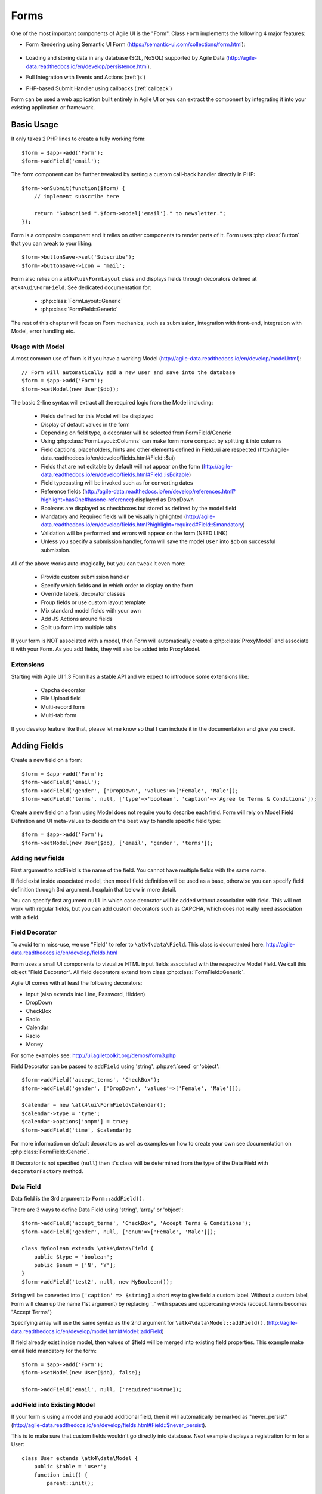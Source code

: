 

.. _form:

=====
Forms
=====

.. php:namespace:: atk4\ui

.. php:class:: Form

One of the most important components of Agile UI is the "Form". Class ``Form``
implements the following 4 major features:

- Form Rendering using Semantic UI Form (https://semantic-ui.com/collections/form.html):

    .. image:: images/form.png

- Loading and storing data in any database (SQL, NoSQL) supported by Agile Data (http://agile-data.readthedocs.io/en/develop/persistence.html).
- Full Integration with Events and Actions (:ref:`js`)
- PHP-based Submit Handler using callbacks (:ref:`callback`)

Form can be used a web application built entirely in Agile UI or you can extract
the component by integrating it into your existing application or framework.

Basic Usage
===========

It only takes 2 PHP lines to create a fully working form::

    $form = $app->add('Form');
    $form->addField('email');

The form component can be further tweaked by setting a custom call-back handler
directly in PHP::

    $form->onSubmit(function($form) {
        // implement subscribe here

        return "Subscribed ".$form->model['email']." to newsletter.";
    });

Form is a composite component and it relies on other components to render parts
of it. Form uses :php:class:`Button` that you can tweak to your liking::

    $form->buttonSave->set('Subscribe');
    $form->buttonSave->icon = 'mail';

Form also relies on a ``atk4\ui\FormLayout`` class and displays fields through
decorators defined at ``atk4\ui\FormField``. See dedicated documentation for:

 - :php:class:`FormLayout::Generic`
 - :php:class:`FormField::Generic`

The rest of this chapter will focus on Form mechanics, such as submission,
integration with front-end, integration with Model, error handling etc.

Usage with Model
----------------

A most common use of form is if you have a working Model (http://agile-data.readthedocs.io/en/develop/model.html)::

    // Form will automatically add a new user and save into the database
    $form = $app->add('Form');
    $form->setModel(new User($db));

The basic 2-line syntax will extract all the required logic from the Model including:

 - Fields defined for this Model will be displayed
 - Display of default values in the form
 - Depending on field type, a decorator will be selected from FormField/Generic
 - Using :php:class:`FormLayout::Columns` can make form more compact by splitting it into columns
 - Field captions, placeholders, hints and other elements defined in Field::ui are respected (http://agile-data.readthedocs.io/en/develop/fields.html#Field::$ui)
 - Fields that are not editable by default will not appear on the form (http://agile-data.readthedocs.io/en/develop/fields.html#Field::isEditable)
 - Field typecasting will be invoked such as for converting dates
 - Reference fields (http://agile-data.readthedocs.io/en/develop/references.html?highlight=hasOne#hasone-reference) displayed as DropDown
 - Booleans are displayed as checkboxes but stored as defined by the model field
 - Mandatory and Required fields will be visually highlighted (http://agile-data.readthedocs.io/en/develop/fields.html?highlight=required#Field::$mandatory)
 - Validation will be performed and errors will appear on the form (NEED LINK)
 - Unless you specify a submission handler, form will save the model ``User`` into ``$db`` on successful submission.

All of the above works auto-magically, but you can tweak it even more:

 - Provide custom submission handler
 - Specify which fields and in which order to display on the form
 - Override labels, decorator classes
 - Froup fields or use custom layout template
 - Mix standard model fields with your own
 - Add JS Actions around fields
 - Split up form into multiple tabs

If your form is NOT associated with a model, then Form will automatically create a :php:class:`ProxyModel`
and associate it with your Form. As you add fields, they will also be added into ProxyModel.

Extensions
----------

Starting with Agile UI 1.3 Form has a stable API and we expect to introduce some extensions like:

 - Capcha decorator
 - File Upload field
 - Multi-record form
 - Multi-tab form

If you develop feature like that, please let me know so that I can include it in the documentation
and give you credit.


Adding Fields
=============

.. php:method:: addField($name, $decorator = null, $field = null)

Create a new field on a form::

    $form = $app->add('Form');
    $form->addField('email');
    $form->addField('gender', ['DropDown', 'values'=>['Female', 'Male']);
    $form->addField('terms', null, ['type'=>'boolean', 'caption'=>'Agree to Terms & Conditions']);

Create a new field on a form using Model does not require you to describe each field.
Form will rely on Model Field Definition and UI meta-values to decide on the best way to handle
specific field type::

    $form = $app->add('Form');
    $form->setModel(new User($db), ['email', 'gender', 'terms']);

Adding new fields
-----------------

First argument to addField is the name of the field. You cannot have multiple fields
with the same name.

If field exist inside associated model, then model field definition will be used as
a base, otherwise you can specify field definition through 3rd argument. I explain
that below in more detail.

You can specify first argument ``null`` in which case decorator will be added without
association with field. This will not work with regular fields, but you can add
custom decorators such as CAPCHA, which does not really need association with a
field.

Field Decorator
---------------

To avoid term miss-use, we use "Field" to refer to ``\atk4\data\Field``. This class
is documented here: http://agile-data.readthedocs.io/en/develop/fields.html

Form uses a small UI components to vizualize HTML input fields associated with
the respective Model Field. We call this object "Field Decorator". All field
decorators extend from class :php:class:`FormField::Generic`.

Agile UI comes with at least the following decorators:

- Input (also extends into Line, Password, Hidden)
- DropDown
- CheckBox
- Radio
- Calendar
- Radio
- Money

For some examples see: http://ui.agiletoolkit.org/demos/form3.php

Field Decorator can be passed to ``addField`` using 'string', :php:ref:`seed` or 'object'::

    $form->addField('accept_terms', 'CheckBox');
    $form->addField('gender', ['DropDown', 'values'=>['Female', 'Male']]);

    $calendar = new \atk4\ui\FormField\Calendar();
    $calendar->type = 'tyme';
    $calendar->options['ampm'] = true;
    $form->addField('time', $calendar);

For more information on default decorators as well as examples on how to create
your own see documentation on :php:class:`FormField::Generic`.

.. php:method:: decoratorFactory(\atk4\data\Field $f, $defaults = [])

If Decorator is not specified (``null``) then it's class will be determined from
the type of the Data Field with ``decoratorFactory`` method.

Data Field
----------

Data field is the 3rd argument to ``Form::addField()``.

There are 3 ways to define Data Field using 'string', 'array' or 'object'::

    $form->addField('accept_terms', 'CheckBox', 'Accept Terms & Conditions');
    $form->addField('gender', null, ['enum'=>['Female', 'Male']]);

    class MyBoolean extends \atk4\data\Field {
        public $type = 'boolean';
        public $enum = ['N', 'Y'];
    }
    $form->addField('test2', null, new MyBoolean());

String will be converted into ``['caption' => $string]`` a short way to give
field a custom label. Without a custom label, Form will clean up the name (1st
argument) by replacing '_' with spaces and uppercasing words (accept_terms
becomes "Accept Terms")

Specifying array will use the same syntax as the 2nd argument for ``\atk4\data\Model::addField()``.
(http://agile-data.readthedocs.io/en/develop/model.html#Model::addField)

If field already exist inside model, then values of $field will be merged into
existing field properties. This example make email field mandatory for the form::

    $form = $app->add('Form');
    $form->setModel(new User($db), false);

    $form->addField('email', null, ['required'=>true]);

addField into Existing Model
----------------------------

If your form is using a model and you add additional field, then it will automatically
be marked as "never_persist" (http://agile-data.readthedocs.io/en/develop/fields.html#Field::$never_persist).

This is to make sure that custom fields wouldn't go directly into database. Next
example displays a registration form for a User::

    class User extends \atk4\data\Model {
        public $table = 'user';
        function init() {
            parent::init();

            $this->addField('email');
            $this->addFiled('password');
        }
    }

    $form = $app->add('Form');
    $form->setModel(new User($db));

    // add password verification field
    $form->addField('password_verify', 'Password', 'Type password again');
    $form->addField('accept_terms', null, ['type'=>'boolean']);

    // submit event
    $form->onSubmit(function($form){
        if ($form->model['password'] != $form->model['password_verify']) {
            return $form->error('password_verify', 'Passwords do not match');
        }

        if (!$form->model['accept_terms']) {
            return $form->error('accept_terms', 'Read and accept terms');
        }

        $form->model->save(); // will only store email / password
        return $form->success('Thank you. Check your email now');
    });

Type vs Decorator Class
-----------------------

Sometimes you may wonder - should you pass decorator class ('CheckBox') or
a data field type (['type' => 'boolean']);

I always to recommend use of field type, because it will take care of type-casting
for you. Here is an example with date::

    $form = $app->add('Form');
    $form->addField('date1', null, ['type'=>'date']);
    $form->addField('date2', ['Calendar', 'type'=>'date']);

    $form->onSubmit(function($form) {
        echo 'date1 = '.print_r($form->model['date1'], true).' and date2 = '.print_r($form->model['date2'], true);
    });

Field ``date1`` is defined inside a :php:class:`ProxyModel` as a date field and will
be automatically converted into DateTime object by Persistence typecasting.

Field ``date2`` has no type and therefore Persistence typecasting will not modify it's
value and it's stored inside model as a string.

The above code result in the following output::

    date1 = DateTime Object ( [date] => 2017-09-03 00:00:00 .. ) and date2 = September 3, 2017

Seeding Decorator from Model
----------------------------

In a large projects, you most likely will not be setting individual fields for each Form, instead
you would simply use ``addModel()`` to populate all defined fields inside a model. Form does
have a pretty good guess about Decorator based on field type, but what if you want to
use a custom decorator?

This is where ``$field->ui`` comes in (http://agile-data.readthedocs.io/en/develop/fields.html#Field::$ui).

You can specify ``'ui'=>['form' => $decorator_seed]`` for your model field::

    class User extends \atk4\data\Model {
        public $table = 'user';

        function init() {
            parent::init();

            $this->add('email');
            $this->add('password', ['type'=>'password']);

            $this->add('birth_year', ['type'=>'date', 'ui'=>['type'=>'month']);
        }
    }

The seed for the UI will be combined with the default overriding :php:attr:`FormField\Calendar::type`
to allow month/year entry by the Calendar extension, which will then be saved and
stored as a regular date. Obviously you can also specify decorator class::

    $this->add('birth_year', ['ui'=>['Calendar', 'type'=>'month']);

Without the 'type' propoerty, now the calendar selection will be stored as text.

using setModel()
----------------

Although there were many examples above for the use of setModel() this method
needs a bit more info:

.. php:attribute:: model

.. php:method:: setModel($model, [$fields])

Associate field with existing model object and import all editable fields
in the order in which they were defined inside model's init() method.

You can specify which fields to import and their order by simply listing
field names through second argument.

Specifying "false" or empty array as a second argument will import no fields,
so you can then use `addField` to import fields individually.

See also: http://agile-data.readthedocs.io/en/develop/fields.html#Field::isEditable

Loading Values
--------------

Although you can set form fields individually using ``$form->model['field'] = $value``
it's always nicer to load values for the database. Given a ``User`` model this is how
you can create a form to change profile of a currently logged user::

    $user = new User($db);
    $user->getElement('password')->never_persist = true; // ignore password field
    $user->load($current_user);

    // Display all fields (except password) and values
    $form = $app->add('Form');
    $form->setModel($user);

Submitting this form will automatically store values back to the database. Form uses
POST data to submit itself and will re-use the query-string, so you can also safely
use any GET arguments for passing record $id. You may also perform model load after
record association. This gives the benefit of not loading any other fileds, unless
it's marked as System (http://agile-data.readthedocs.io/en/develop/fields.html#Field::$system),
see http://agile-data.readthedocs.io/en/develop/model.html?highlight=onlyfields#Model::onlyFields::

    $form = $app->add('Form');
    $form->setModel(new User($db), ['email', 'name']);
    $form->model->load($current_user);

As before, field ``password`` will not be loaded from the database, but this time
using onlyFields restriction rather then `never_persist`.

Validating
----------

Topic of Validation in web apps is quite extensive. You sould start by reading what Agile Data
has to say about validation:
http://agile-data.readthedocs.io/en/develop/persistence.html#validation

TL;DR - sometimes validation needed when storing field value inside model (e.g. setting boolean
to "blah") and sometimes validation should be performed only when storing model data into
database.

Here are few questions:

- If user specified incorrect value into field, can it be stored inside model and then
  re-displayed in the field again? If user must enter "date of birth" and he picks date
  in the future, should we reset field value or simply indicate error?

- If you have a multi-step form with a complex logic, it may need to run validation before
  record status changes from "draft" to "submitted".

As far as form is concerned:

- Decorators must be able to parse entered values. For instance DropDown will make sure that
  value entered is one of the available values (by key)

- Form will rely on Agile Data Typecasting (http://agile-data.readthedocs.io/en/develop/typecasting.html)
  to load values from POST data and store them in model.

- Form submit handler will rely on ``Model::save()`` (http://agile-data.readthedocs.io/en/develop/persistence.html#Model::save)
  not to throw validation exception.

- Form submit handler will also interpret use of :php:meth:`Form::error` by displaying errors that
  do not originate inside Model save logic.

Example use of Model's validate() method::

    class Person extends \atk4\data\Model
    {
        public $table = 'person';

        public function init()
        {
            parent::init();
            $this->addField('name', ['required'=>true]);
            $this->addField('surname');
            $this->addField('gender', ['enum' => ['M', 'F']]);
        }

        public function validate()
        {
            $errors = parent::validate();

            if ($this['name'] == $this['surname']) {
                $errors['surname'] = 'Your surname cannot be same as the name';
            }

            return $errors;
        }
    }



We can now populate form fields based around the data fields defined in the model::

    $app->add('Form')
        ->setModel(new Person($db));

This should display a following form::

    $form->addField(
        'terms',
        ['type'=>'boolean', 'ui'=>['caption'=>'Accept Terms and Conditions']]
    );

Form Submit Handling
--------------------

.. php:method:: onSubmit($callback)

    Specify a PHP call-back that will be executed on successful form submission.

.. php:method:: error($field, $message)

    Create and return :php:class:`jsChain` action that will indicate error on a field.

.. php:method:: success($title, [$sub_title])

    Create and return :php:class:`jsChain` action, that will replace form with a success message.

.. php:attr:: successTemplate

    Name of the template which will be used to render success message.

To continue with my example, I'd like to add new Person record into the database
but only if they have also accepted terms and conditions. I can define onSubmit handler
that would perform the check, display error or success message::

    $form->onSubmit(function($form) {
        if (!$form->model['terms']) {
            return $form->error('terms', 'You must accept terms and conditions');
        }

        $form->model->save();

        return $form->success('Registration Successful', 'We will call you soon.');
    });

Callback function can return one or multiple JavaScript actions. Methods such as
:php:meth:`error()` or :php:meth:`success()` will help initialize those actions for your form. Here is a code
that can be used to output multiple errors at once. I intentionally didn't want to group
errors with a message about terms and conditions::

    $form->onSubmit(function($form) {
        $errors = [];

        if (!$form->model['name']) {
            $errors[] = $form->error('name', 'Name must be specified');
        }

        if (!$form->model['surname']) {
            $errors[] = $form->error('surname', 'Surname must be specified');
        }

        if ($errors) {
            return $errors;
        }

        if (!$form->model['terms']) {
            return $form->error('terms', 'You must accept terms and conditions');
        }

        $form->model->save();

        return $form->success('Registration Successful', 'We will call you soon.');
    });

At the time of writing, Agile UI / Agile Data does not come with a validation library, but
you can use any 3rd party validation code.

Callback function may raise exception. If Exception is based on ``\atk4\core\Exception``,
then the parameter "field" can be used to associate error with specific field::

    throw new \atk4\core\Exception(['Sample Exception', 'field'=>'surname']);

If 'field' parameter is not set or any other exception is generated, then error will not be
associated with a field. Only the main Exception message will be delivered to the user.
Core Exceptions may contain some sensitive information in parameters or back-trace, but those
will not be included in response for security reasons.


Form Layout
-----------

When you create a Form object and start adding fields through either :php:meth:`addField()` or
:php:meth:`setModel()`, they will appear one under each-other. This arrangement of fields as
well as display of labels and structure around the fields themselves is not done by a form,
but another object - "Form Layout". This object is responsible for the field flow, presence
of labels etc.

.. php:method:: setLayout(FormLayout\Generic $layout)

    Sets a custom FormLayout object for a form. If not specified then form will automatically
    use FormLayout\Generic.

.. php:attr:: layout

    Current form layout object.

.. php:method:: addHeader($header)

    Adds a form header with a text label. Returns View.

.. php:method:: addGroup($header)

    Creates a sub-layout, returning new instance of a :php:class:`FormLayout\Generic` object. You
    can also specify a header.

.. todo:: MOVE THIS TO SEPARATE FILE

.. php:class:: FormLayout\Generic

    Renders HTML outline encasing form fields.

.. php:attr:: form

    Form layout objects are always associated with a Form object.

.. php:method:: addField()

    Same as :php:class:`Form::addField()` but will place a field inside this specific layout
    or sub-layout.

My next example will add multiple fields on the same line::

    $form->setModel(new User($db), false);  // will not populate any fields automatically

    $form->addFields(['name', 'surname']);

    $gr = $form->addGroup('Address');
    $gr->addFields(['address', 'city', 'country']); // grouped fields, will appear on the same line

By default grouped fields will appear with fixed width. To distribute space you can either specify
proportions manually::

    $gr = $f->addGroup('Address');
    $gr->addField('address', ['width'=>'twelve']);
    $gr->addField('code', ['Post Code', 'width'=>'four']);

or you can divide space equally between fields. I am also omitting header for this group::

    $gr = $f->addGroup(['n'=>'two']);
    $gr->addFields(['city', 'country']);

You can also use in-line form groups. Fields in such a group will display header on the left and
the error messages appearing on the right from the field::

    $gr = $f->addGroup(['Name', 'inline'=>true]);
    $gr->addField('first_name', ['width'=>'eight']);
    $gr->addField('middle_name', ['width'=>'three', 'disabled'=>true]);
    $gr->addField('last_name', ['width'=>'five']);

Semantic UI modifiers
---------------------

There are many other classes Semantic UI allow you to use on a form. The next code will produce
form inside a segment (outline) and will make fields appear smaller::

    $f = new \atk4\ui\Form(['small segment']));

For further styling see documentation on :php:class:`View`.
